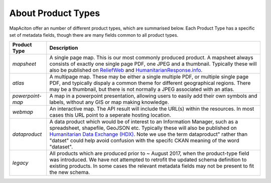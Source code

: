 .. title:: Product Types

About Product Types
-------------------
MapAciton offer an number of different product types, which are summarised below. Each Product Type has a specific set of metadata fields, though there are many fields common to all product types.


+------------------+--------------------------------------------------------------------------------------------------+
| Product Type     |  Description                                                                                     |
+==================+==================================================================================================+
| `mapsheet`       | A single page map. This is our most commonly produced product. A  mapsheet always consists of    |
|                  | exactly one single page PDF,  one JPEG and a thumbnail. Typically these will also be published   |
|                  | on `ReliefWeb <https://reliefweb.int>`_ and `HumanitarianResponse.info                           |
|                  | <https://humanitarianresponse.info>`_.                                                           |
+------------------+--------------------------------------------------------------------------------------------------+
| `atlas`          | A multipage map. These may be either a single multiple PDF, or multiple single page PDF, and     |
|                  | typically dispaly a common theme for different geographical regions. There may be a thumbnail,   |
|                  | but there is not normally a JPEG associated with an atlas.                                       |
+------------------+--------------------------------------------------------------------------------------------------+
| `powerpoint-map` | A map in a powerpoint presentation, allowing users to easily add their own symbols and labels,   |
|                  | without any GIS or map making knowledge.                                                         |
+------------------+--------------------------------------------------------------------------------------------------+
| `webmap`         | An interactive map. The API result will include the URL(s) within the resources. In most cases   |
|                  | this URL point to a seperate hosting location.                                                   |
+------------------+--------------------------------------------------------------------------------------------------+
| `dataproduct`    | A data product which would be of interest to an Information Manager, such as a spreadsheet,      |
|                  | shapefile, GeoJSON etc. Typically these will also be published on `Humanitarian Data Exchange    |
|                  | (HDX) <https://data.humdata.org/organization/mapaction>`_. Note we use the term dataproduct"     |
|                  | rather than "datset" could help avoid confusion with the specifc CKAN meaning of the word        |
|                  | "dataset".                                                                                       |
+------------------+--------------------------------------------------------------------------------------------------+
| `legacy`         | All products which are produced prior to ~ August 2017, when the product-type field was          |
|                  | introduced. We have not attempted to retrofit the updated schema definition to existing products.|
|                  | In some cases the relevant metadata fields may not be present to fit the new schema.             |
+------------------+--------------------------------------------------------------------------------------------------+
